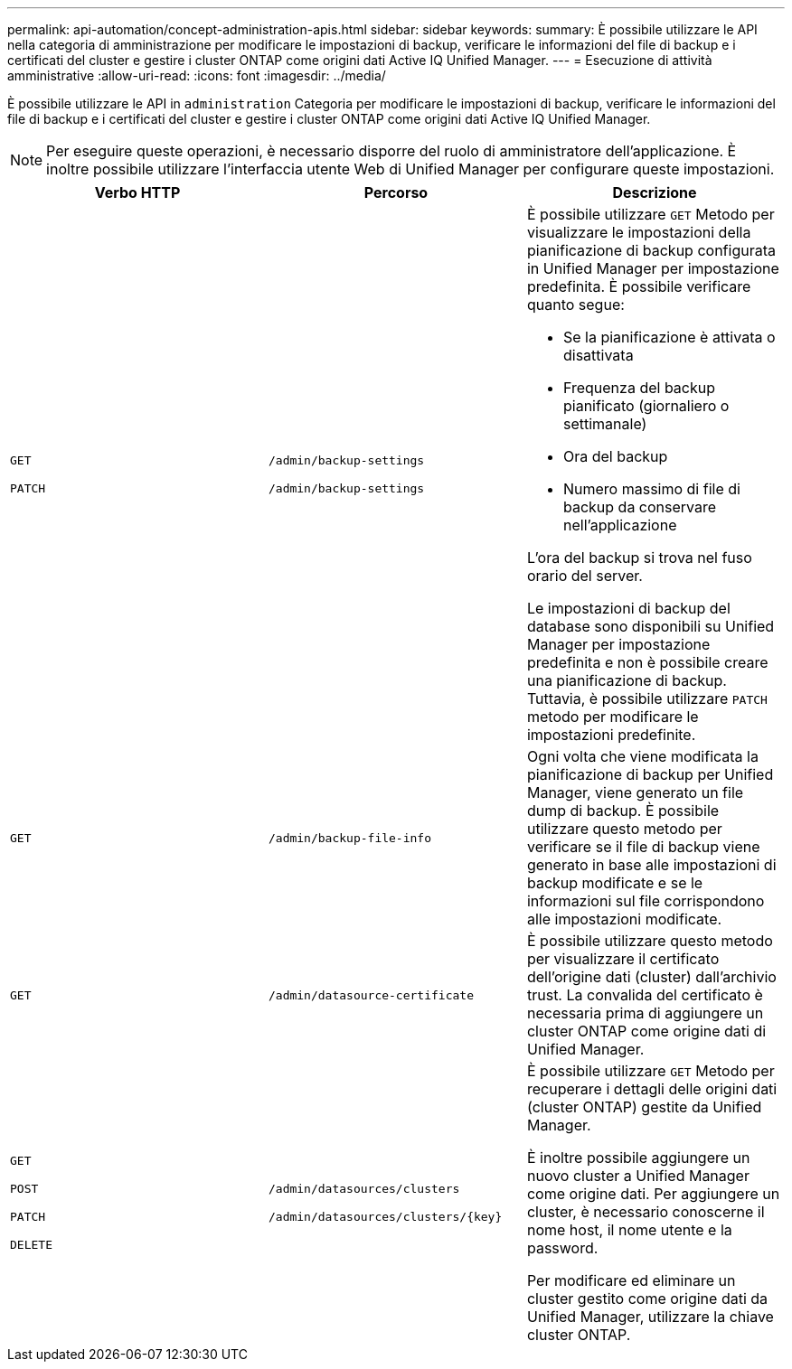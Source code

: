 ---
permalink: api-automation/concept-administration-apis.html 
sidebar: sidebar 
keywords:  
summary: È possibile utilizzare le API nella categoria di amministrazione per modificare le impostazioni di backup, verificare le informazioni del file di backup e i certificati del cluster e gestire i cluster ONTAP come origini dati Active IQ Unified Manager. 
---
= Esecuzione di attività amministrative
:allow-uri-read: 
:icons: font
:imagesdir: ../media/


[role="lead"]
È possibile utilizzare le API in `administration` Categoria per modificare le impostazioni di backup, verificare le informazioni del file di backup e i certificati del cluster e gestire i cluster ONTAP come origini dati Active IQ Unified Manager.

[NOTE]
====
Per eseguire queste operazioni, è necessario disporre del ruolo di amministratore dell'applicazione. È inoltre possibile utilizzare l'interfaccia utente Web di Unified Manager per configurare queste impostazioni.

====
|===
| Verbo HTTP | Percorso | Descrizione 


 a| 
`GET`

`PATCH`
 a| 
`/admin/backup-settings`

`/admin/backup-settings`
 a| 
È possibile utilizzare `GET` Metodo per visualizzare le impostazioni della pianificazione di backup configurata in Unified Manager per impostazione predefinita. È possibile verificare quanto segue:

* Se la pianificazione è attivata o disattivata
* Frequenza del backup pianificato (giornaliero o settimanale)
* Ora del backup
* Numero massimo di file di backup da conservare nell'applicazione


L'ora del backup si trova nel fuso orario del server.

Le impostazioni di backup del database sono disponibili su Unified Manager per impostazione predefinita e non è possibile creare una pianificazione di backup. Tuttavia, è possibile utilizzare `PATCH` metodo per modificare le impostazioni predefinite.



 a| 
`GET`
 a| 
`/admin/backup-file-info`
 a| 
Ogni volta che viene modificata la pianificazione di backup per Unified Manager, viene generato un file dump di backup. È possibile utilizzare questo metodo per verificare se il file di backup viene generato in base alle impostazioni di backup modificate e se le informazioni sul file corrispondono alle impostazioni modificate.



 a| 
`GET`
 a| 
`/admin/datasource-certificate`
 a| 
È possibile utilizzare questo metodo per visualizzare il certificato dell'origine dati (cluster) dall'archivio trust. La convalida del certificato è necessaria prima di aggiungere un cluster ONTAP come origine dati di Unified Manager.



 a| 
`GET`

`POST`

`PATCH`

`DELETE`
 a| 
`/admin/datasources/clusters`

`+/admin/datasources/clusters/{key}+`
 a| 
È possibile utilizzare `GET` Metodo per recuperare i dettagli delle origini dati (cluster ONTAP) gestite da Unified Manager.

È inoltre possibile aggiungere un nuovo cluster a Unified Manager come origine dati. Per aggiungere un cluster, è necessario conoscerne il nome host, il nome utente e la password.

Per modificare ed eliminare un cluster gestito come origine dati da Unified Manager, utilizzare la chiave cluster ONTAP.

|===